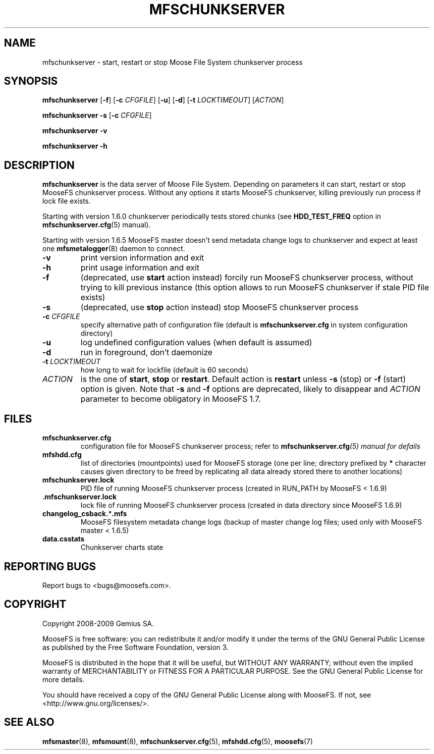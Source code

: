 .TH MFSCHUNKSERVER "8" "November 2009" "MooseFS 1.6.9"
.SH NAME
mfschunkserver \- start, restart or stop Moose File System chunkserver process
.SH SYNOPSIS
.B mfschunkserver
[\fB\-f\fP]
[\fB\-c\fP \fICFGFILE\fP] [\fB\-u\fP]
[\fB\-d\fP]
[\fB\-t\fP\fI LOCKTIMEOUT\fP]
[\fIACTION\fP]
.PP
.B mfschunkserver \-s
[\fB\-c\fP \fICFGFILE\fP]
.PP
.B mfschunkserver \-v
.PP
.B mfschunkserver \-h
.SH DESCRIPTION
.PP
\fBmfschunkserver\fP is the data server of Moose File System. Depending on
parameters it can start, restart or stop MooseFS chunkserver process. Without
any options it starts MooseFS chunkserver, killing previously run process if
lock file exists.
.PP
Starting with version 1.6.0 chunkserver periodically tests stored chunks
(see \fBHDD_TEST_FREQ\fP option in \fBmfschunkserver.cfg\fP\|(5) manual).
.PP
Starting with version 1.6.5 MooseFS master doesn't send metadata change logs
to chunkserver and expect at least one \fBmfsmetalogger\fP\|(8) daemon
to connect.
.TP
\fB\-v\fP
print version information and exit
.TP
\fB\-h\fP
print usage information and exit
.TP
\fB\-f\fP
(deprecated, use \fBstart\fP action instead)
forcily run MooseFS chunkserver process, without trying to kill previous instance
(this option allows to run MooseFS chunkserver if stale PID file exists)
.TP
\fB\-s\fP
(deprecated, use \fBstop\fP action instead)
stop MooseFS chunkserver process
.TP
\fB\-c\fP \fICFGFILE\fP
specify alternative path of configuration file (default is
\fBmfschunkserver.cfg\fP in system configuration directory)
.TP
\fB\-u\fP
log undefined configuration values (when default is assumed)
.TP
\fB\-d\fP
run in foreground, don't daemonize
.TP
\fB\-t\fP \fILOCKTIMEOUT\fP
how long to wait for lockfile (default is 60 seconds)
.TP
\fIACTION\fP
is the one of \fBstart\fP, \fBstop\fP or \fBrestart\fP. Default action is
\fBrestart\fP unless \fB\-s\fP (stop) or \fB\-f\fP (start) option is given.
Note that \fB\-s\fP and \fB\-f\fP options are deprecated, likely to disappear
and \fIACTION\fP parameter to become obligatory in MooseFS 1.7.
.SH FILES
.TP
\fBmfschunkserver.cfg\fP
configuration file for MooseFS chunkserver process; refer to
\fBmfschunkserver.cfg\fI\|(5) manual for defails
.TP
\fBmfshdd.cfg\fP
list of directories (mountpoints) used for MooseFS storage (one per line;
directory prefixed by \fB*\fP character causes given directory to be freed
by replicating all data already stored there to another locations)
.TP
\fBmfschunkserver.lock\fP
PID file of running MooseFS chunkserver process
(created in RUN_PATH by MooseFS < 1.6.9)
.TP
\fB.mfschunkserver.lock\fP
lock file of running MooseFS chunkserver process
(created in data directory since MooseFS 1.6.9)
.TP
\fBchangelog_csback.\fP*\fB.mfs\fP
MooseFS filesystem metadata change logs (backup of master change log files;
used only with MooseFS master < 1.6.5)
.TP
\fBdata.csstats\fP
Chunkserver charts state
.SH "REPORTING BUGS"
Report bugs to <bugs@moosefs.com>.
.SH COPYRIGHT
Copyright 2008-2009 Gemius SA.

MooseFS is free software: you can redistribute it and/or modify
it under the terms of the GNU General Public License as published by
the Free Software Foundation, version 3.

MooseFS is distributed in the hope that it will be useful,
but WITHOUT ANY WARRANTY; without even the implied warranty of
MERCHANTABILITY or FITNESS FOR A PARTICULAR PURPOSE.  See the
GNU General Public License for more details.

You should have received a copy of the GNU General Public License
along with MooseFS.  If not, see <http://www.gnu.org/licenses/>.
.SH "SEE ALSO"
.BR mfsmaster (8),
.BR mfsmount (8),
.BR mfschunkserver.cfg (5),
.BR mfshdd.cfg (5),
.BR moosefs (7)
